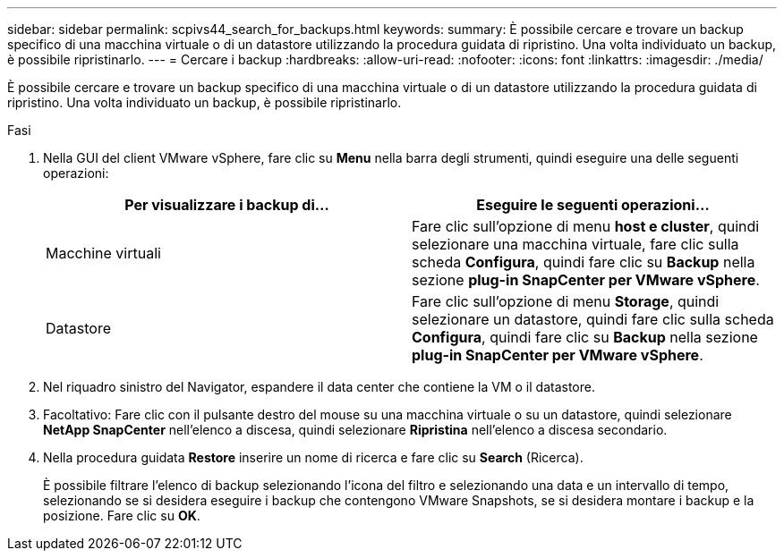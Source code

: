 ---
sidebar: sidebar 
permalink: scpivs44_search_for_backups.html 
keywords:  
summary: È possibile cercare e trovare un backup specifico di una macchina virtuale o di un datastore utilizzando la procedura guidata di ripristino. Una volta individuato un backup, è possibile ripristinarlo. 
---
= Cercare i backup
:hardbreaks:
:allow-uri-read: 
:nofooter: 
:icons: font
:linkattrs: 
:imagesdir: ./media/


[role="lead"]
È possibile cercare e trovare un backup specifico di una macchina virtuale o di un datastore utilizzando la procedura guidata di ripristino. Una volta individuato un backup, è possibile ripristinarlo.

.Fasi
. Nella GUI del client VMware vSphere, fare clic su *Menu* nella barra degli strumenti, quindi eseguire una delle seguenti operazioni:
+
|===
| Per visualizzare i backup di… | Eseguire le seguenti operazioni… 


| Macchine virtuali | Fare clic sull'opzione di menu *host e cluster*, quindi selezionare una macchina virtuale, fare clic sulla scheda *Configura*, quindi fare clic su *Backup* nella sezione *plug-in SnapCenter per VMware vSphere*. 


| Datastore | Fare clic sull'opzione di menu *Storage*, quindi selezionare un datastore, quindi fare clic sulla scheda *Configura*, quindi fare clic su *Backup* nella sezione *plug-in SnapCenter per VMware vSphere*. 
|===
. Nel riquadro sinistro del Navigator, espandere il data center che contiene la VM o il datastore.
. Facoltativo: Fare clic con il pulsante destro del mouse su una macchina virtuale o su un datastore, quindi selezionare *NetApp SnapCenter* nell'elenco a discesa, quindi selezionare *Ripristina* nell'elenco a discesa secondario.
. Nella procedura guidata *Restore* inserire un nome di ricerca e fare clic su *Search* (Ricerca).
+
È possibile filtrare l'elenco di backup selezionando l'icona del filtro e selezionando una data e un intervallo di tempo, selezionando se si desidera eseguire i backup che contengono VMware Snapshots, se si desidera montare i backup e la posizione. Fare clic su *OK*.


